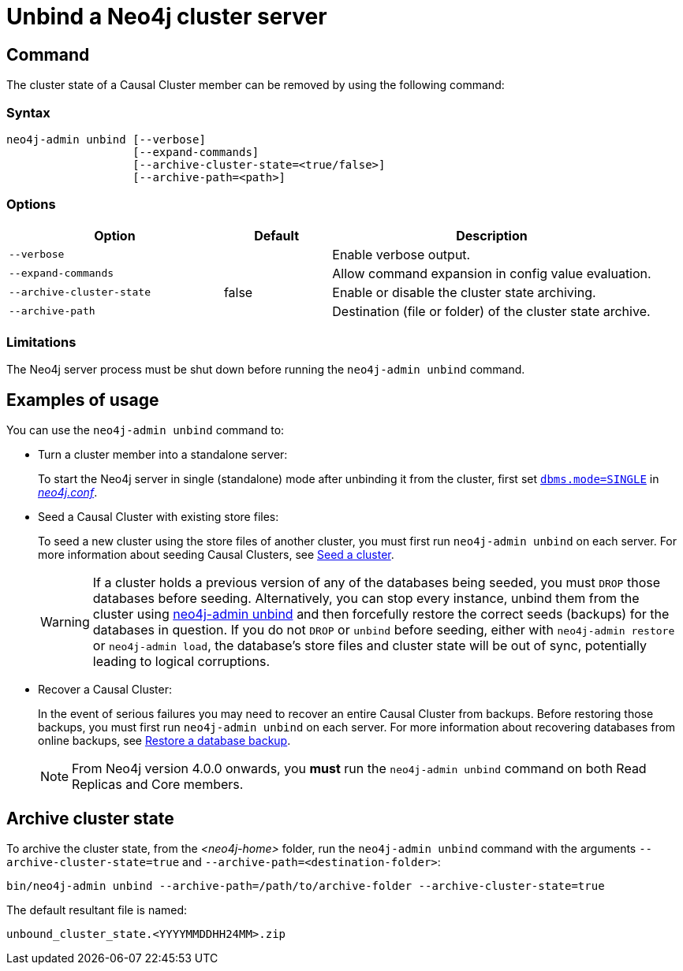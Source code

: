 :description: How to remove cluster state data from a Neo4j server using `neo4j-admin unbind`.
[[neo4j-admin-unbind]]
= Unbind a Neo4j cluster server

[[unbind-command]]
== Command

The cluster state of a Causal Cluster member can be removed by using the following command:

[[unbind-command-syntax]]
=== Syntax

----
neo4j-admin unbind [--verbose]
                   [--expand-commands]
                   [--archive-cluster-state=<true/false>]
                   [--archive-path=<path>]
----

[[unbind-command-options]]
=== Options

[options="header", cols="2m,1,3"]
|===
| Option                     | Default          | Description
| `--verbose`                |                  | Enable verbose output.
| `--expand-commands`        |                  | Allow command expansion in config value evaluation.
| `--archive-cluster-state`  | false            | Enable or disable the cluster state archiving.
| `--archive-path`           |                  | Destination (file or folder) of the cluster state archive.
|===

[[unbind-command-limitatations]]
=== Limitations

The Neo4j server process must be shut down before running the `neo4j-admin unbind` command.

[[unbind-command-usage]]
== Examples of usage

You can use the `neo4j-admin unbind` command to:

* Turn a cluster member into a standalone server:
+
To start the Neo4j server in single (standalone) mode after unbinding it from the cluster, first set xref:reference/configuration-settings.adoc#config_dbms.mode[`dbms.mode=SINGLE`] in _xref:configuration/file-locations.adoc[neo4j.conf]_.

* Seed a Causal Cluster with existing store files:
+
To seed a new cluster using the store files of another cluster, you must first run `neo4j-admin unbind` on each server.
For more information about seeding Causal Clusters, see xref:clustering/seed.adoc[Seed a cluster].
+
[WARNING]
====
If a cluster holds a previous version of any of the databases being seeded, you must `DROP` those databases before seeding.
Alternatively, you can stop every instance, unbind them from the cluster using xref:tools/neo4j-admin/unbind.adoc[neo4j-admin unbind] and then forcefully restore the correct seeds (backups) for the databases in question.
If you do not `DROP` or `unbind` before seeding, either with `neo4j-admin restore` or `neo4j-admin load`, the database's store files and cluster state will be out of sync, potentially leading to logical corruptions.
====

* Recover a Causal Cluster:
+
In the event of serious failures you may need to recover an entire Causal Cluster from backups.
Before restoring those backups, you must first run `neo4j-admin unbind` on each server.
For more information about recovering databases from online backups, see xref:backup-restore/restore-backup.adoc[Restore a database backup].
+
[NOTE]
====
From Neo4j version 4.0.0 onwards, you *must* run the `neo4j-admin unbind` command on both Read Replicas and Core members.
====

[[unbind-command-archive]]
== Archive cluster state

To archive the cluster state, from the _<neo4j-home>_ folder, run the `neo4j-admin unbind` command with the arguments `--archive-cluster-state=true` and `--archive-path=<destination-folder>`:

[source, shell]
----
bin/neo4j-admin unbind --archive-path=/path/to/archive-folder --archive-cluster-state=true
----

The default resultant file is named: 

[result]
----
unbound_cluster_state.<YYYYMMDDHH24MM>.zip
----
